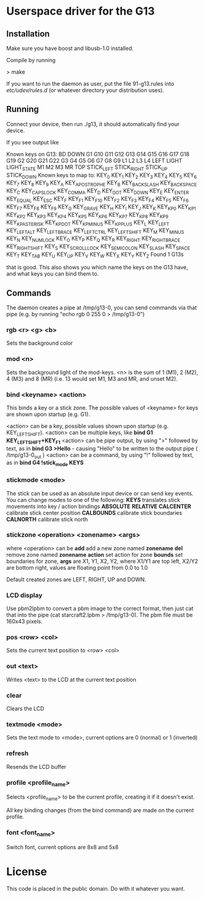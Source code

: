 * Userspace driver for the G13
** Installation
Make sure you have boost and libusb-1.0 installed.

Compile by running

> make

If you want to run the daemon as user, put the file 91-g13.rules into /etc/udev/rules.d/ (or whatever directory your distribution uses).

** Running
Connect your device, then run ./g13, it should automatically find your device.

If you see output like

Known keys on G13:
BD DOWN G1 G10 G11 G12 G13 G14 G15 G16 G17 G18 G19 G2 G20 G21 G22 G3 G4 G5 G6 G7 G8 G9 L1 L2 L3 L4 LEFT LIGHT LIGHT_STATE M1 M2 M3 MR TOP STICK_LEFT STICK_RIGHT STICK_UP STICK_DOWN 
Known keys to map to:
KEY_0 KEY_1 KEY_2 KEY_3 KEY_4 KEY_5 KEY_6 KEY_7 KEY_8 KEY_9 KEY_A KEY_APOSTROPHE KEY_B KEY_BACKSLASH KEY_BACKSPACE KEY_C KEY_CAPSLOCK KEY_COMMA KEY_D KEY_DOT KEY_DOWN KEY_E KEY_ENTER KEY_EQUAL KEY_ESC KEY_F KEY_F1 KEY_F10 KEY_F2 KEY_F3 KEY_F4 KEY_F5 KEY_F6 KEY_F7 KEY_F8 KEY_F9 KEY_G KEY_GRAVE KEY_H KEY_I KEY_J KEY_K KEY_KP0 KEY_KP1 KEY_KP2 KEY_KP3 KEY_KP4 KEY_KP5 KEY_KP6 KEY_KP7 KEY_KP8 KEY_KP9 KEY_KPASTERISK KEY_KPDOT KEY_KPMINUS KEY_KPPLUS KEY_L KEY_LEFT KEY_LEFTALT KEY_LEFTBRACE KEY_LEFTCTRL KEY_LEFTSHIFT KEY_M KEY_MINUS KEY_N KEY_NUMLOCK KEY_O KEY_P KEY_Q KEY_R KEY_RIGHT KEY_RIGHTBRACE KEY_RIGHTSHIFT KEY_S KEY_SCROLLLOCK KEY_SEMICOLON KEY_SLASH KEY_SPACE KEY_T KEY_TAB KEY_U KEY_UP KEY_V KEY_W KEY_X KEY_Y KEY_Z 
Found 1 G13s

that is good. This also shows you which name the keys on the G13 have, and what keys you can bind them to.

** Commands

The daemon creates a pipe at /tmp/g13-0, you can send commands via that pipe (e.g. by running "echo rgb 0 255 0 > /tmp/g13-0")

*** rgb <r> <g> <b>

Sets the background color

*** mod <n>

Sets the background light of the mod-keys. <n> is the sum of 1 (M1), 2 (M2), 4 (M3) and 8 (MR) (i.e. 13 
would set M1, M3 and MR, and unset M2).

*** bind <keyname> <action>

This binds a key or a stick zone. The possible values of <keyname> for keys are shown upon startup (e.g. G1).

<action> can be a key, possible values shown upon startup  (e.g. KEY_LEFTSHIFT).
<action> can be multiple keys,  like **bind G1 KEY_LEFTSHIFT+KEY_F1**
<action> can be pipe output, by using ">" followed by text, as in **bind G3 >Hello** - causing "Hello\n" to be written to the output pipe ( /tmp/g13-0_out )
<action> can be a command, by using "!" followed by text, as in **bind G4 !stick_mode KEYS** 

*** stickmode <mode>

The stick can be used as an absolute input device or can send key events. You can change modes to one of the following:
  **KEYS**        translates stick movements into key / action bindings
  **ABSOLUTE**
  **RELATIVE**
  **CALCENTER**   calibrate stick center position
  **CALBOUNDS**   calibrate stick boundaries
  **CALNORTH**    calibrate stick north
  
*** stickzone <operation> <zonename> <args>

where <operation> can be
   **add** add a new zone named **zonename**
   **del** remove zone named **zonename**
   **action** set action for zone 
   **bounds** set boundaries for zone, **args** are X1, Y1, X2, Y2, where X1/Y1 are top left, X2/Y2 are bottom right, values are floating point from 0.0 to 1.0 

Default created zones are LEFT, RIGHT, UP and DOWN.

*** LCD display

Use pbm2lpbm to convert a pbm image to the correct format, then just cat that into the pipe (cat starcraft2.lpbm > /tmp/g13-0).
The pbm file must be 160x43 pixels.

*** pos <row> <col>

Sets the current text position to <row> <col>

*** out <text>

Writes <text> to the LCD at the current text position

*** clear

Clears the LCD

*** textmode <mode>

Sets the text mode to <mode>, current options are 0 (normal) or 1 (inverted)

*** refresh

Resends the LCD buffer

*** profile <profile_name>
    
Selects <profile_name> to be the current profile, creating it if it doesn't exist.

All key binding changes (from the bind command) are made on the current profile.
 
 
*** font <font_name>   

Switch font, current options are 8x8 and 5x8    

* License
This code is placed in the public domain. Do with it whatever you want.